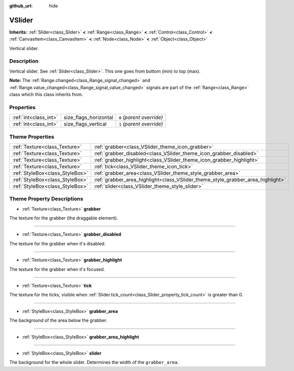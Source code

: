 :github_url: hide

.. Generated automatically by doc/tools/make_rst.py in Rebel Engine's source tree.
.. DO NOT EDIT THIS FILE, but the VSlider.xml source instead.
.. The source is found in doc/classes or modules/<name>/doc_classes.

.. _class_VSlider:

VSlider
=======

**Inherits:** :ref:`Slider<class_Slider>` **<** :ref:`Range<class_Range>` **<** :ref:`Control<class_Control>` **<** :ref:`CanvasItem<class_CanvasItem>` **<** :ref:`Node<class_Node>` **<** :ref:`Object<class_Object>`

Vertical slider.

Description
-----------

Vertical slider. See :ref:`Slider<class_Slider>`. This one goes from bottom (min) to top (max).

**Note:** The :ref:`Range.changed<class_Range_signal_changed>` and :ref:`Range.value_changed<class_Range_signal_value_changed>` signals are part of the :ref:`Range<class_Range>` class which this class inherits from.

Properties
----------

+-----------------------+-----------------------+---------------------------+
| :ref:`int<class_int>` | size_flags_horizontal | ``0`` *(parent override)* |
+-----------------------+-----------------------+---------------------------+
| :ref:`int<class_int>` | size_flags_vertical   | ``1`` *(parent override)* |
+-----------------------+-----------------------+---------------------------+

Theme Properties
----------------

+---------------------------------+---------------------------------------------------------------------------------+
| :ref:`Texture<class_Texture>`   | :ref:`grabber<class_VSlider_theme_icon_grabber>`                                |
+---------------------------------+---------------------------------------------------------------------------------+
| :ref:`Texture<class_Texture>`   | :ref:`grabber_disabled<class_VSlider_theme_icon_grabber_disabled>`              |
+---------------------------------+---------------------------------------------------------------------------------+
| :ref:`Texture<class_Texture>`   | :ref:`grabber_highlight<class_VSlider_theme_icon_grabber_highlight>`            |
+---------------------------------+---------------------------------------------------------------------------------+
| :ref:`Texture<class_Texture>`   | :ref:`tick<class_VSlider_theme_icon_tick>`                                      |
+---------------------------------+---------------------------------------------------------------------------------+
| :ref:`StyleBox<class_StyleBox>` | :ref:`grabber_area<class_VSlider_theme_style_grabber_area>`                     |
+---------------------------------+---------------------------------------------------------------------------------+
| :ref:`StyleBox<class_StyleBox>` | :ref:`grabber_area_highlight<class_VSlider_theme_style_grabber_area_highlight>` |
+---------------------------------+---------------------------------------------------------------------------------+
| :ref:`StyleBox<class_StyleBox>` | :ref:`slider<class_VSlider_theme_style_slider>`                                 |
+---------------------------------+---------------------------------------------------------------------------------+

Theme Property Descriptions
---------------------------

.. _class_VSlider_theme_icon_grabber:

- :ref:`Texture<class_Texture>` **grabber**

The texture for the grabber (the draggable element).

----

.. _class_VSlider_theme_icon_grabber_disabled:

- :ref:`Texture<class_Texture>` **grabber_disabled**

The texture for the grabber when it's disabled.

----

.. _class_VSlider_theme_icon_grabber_highlight:

- :ref:`Texture<class_Texture>` **grabber_highlight**

The texture for the grabber when it's focused.

----

.. _class_VSlider_theme_icon_tick:

- :ref:`Texture<class_Texture>` **tick**

The texture for the ticks, visible when :ref:`Slider.tick_count<class_Slider_property_tick_count>` is greater than 0.

----

.. _class_VSlider_theme_style_grabber_area:

- :ref:`StyleBox<class_StyleBox>` **grabber_area**

The background of the area below the grabber.

----

.. _class_VSlider_theme_style_grabber_area_highlight:

- :ref:`StyleBox<class_StyleBox>` **grabber_area_highlight**

----

.. _class_VSlider_theme_style_slider:

- :ref:`StyleBox<class_StyleBox>` **slider**

The background for the whole slider. Determines the width of the ``grabber_area``.

.. |virtual| replace:: :abbr:`virtual (This method should typically be overridden by the user to have any effect.)`
.. |const| replace:: :abbr:`const (This method has no side effects. It doesn't modify any of the instance's member variables.)`
.. |vararg| replace:: :abbr:`vararg (This method accepts any number of arguments after the ones described here.)`
